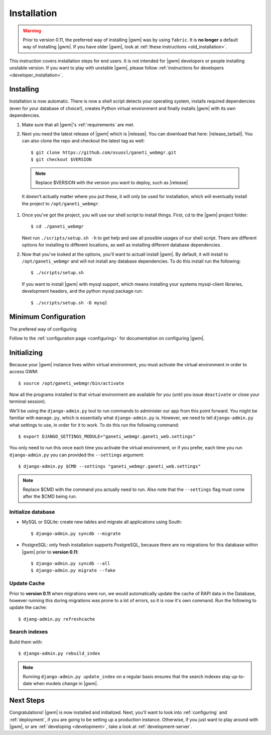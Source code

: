 .. _installation:

Installation
============

.. warning::
    Prior to version 0.11, the preferred way of installing |gwm| was by using
    ``fabric``.  It is **no longer** a default way of installing |gwm|.  If
    you have older |gwm|, look at :ref:`these instructions <old_installation>`.

This instruction covers installation steps for end users.  It is not intended
for |gwm| developers or people installing unstable version.  If you want to
play with unstable |gwm|, please follow
:ref:`instructions for developers <developer_installation>`.

Installing
----------

Installation is now automatic. There is now a shell script detects your
operating system, installs required dependencies (even for your database of
choice!), creates Python virtual environment and finally installs |gwm| with its
own dependencies.

#. Make sure that all |gwm|'s :ref:`requirements` are met.

#. Next you need the latest release of |gwm| which is |release|. You can
   download that here: |release_tarball|. You can also clone the repo and
   checkout the latest tag as well::

   $ git clone https://github.com/osuosl/ganeti_webmgr.git
   $ git checkout $VERSION

  .. note:: Replace $VERSION with the version you want to deploy, such as
            |release|

  It doesn't actually matter where you put these, it will only be used for
  installation, which will eventually install the project to
  ``/opt/ganeti_webmgr``.

#.  Once you've got the project, you will use our shell script to install things.
    First, cd to the |gwm| project folder::

    $ cd ./ganeti_webmgr

    Next run ``./scripts/setup.sh -h`` to get help and see all possible usages
    of our shell script. There are different options for installing to different
    locations, as well as installing different database dependencies.

#. Now that you've looked at the options, you'll want to actuall install |gwm|.
   By default, it will install to ``/opt/ganeti_webmgr`` and will not install any
   database dependencies. To do this install run the following::

   $ ./scripts/setup.sh

   If you want to install |gwm| with mysql support, which means installing your
   systems mysql-client libraries, development headers, and the python mysql
   package run::

   $ ./scripts/setup.sh -D mysql


Minimum Configuration
---------------------

The prefered way of configuring

Follow to the :ref:`configuration page <configuring>` for documentation on
configuring |gwm|.

Initializing
------------

Because your |gwm| instance lives within virtual environment, you must activate
the virtual environment in order to access GWM::

    $ source /opt/ganeti_webmgr/bin/activate

Now all the programs installed to that virtual environment are available for
you (until you issue ``deactivate`` or close your terminal session).

We'll be using the ``django-admin.py`` tool to run commands to administer our
app from this point forward. You might be familiar with ``manage.py``, which is
essentially what ``django-admin.py`` is. However, we need to tell
``django-admin.py`` what settings to use, in order for it to work. To do this
run the following command::

    $ export DJANGO_SETTINGS_MODULE="ganeti_webmgr.ganeti_web.settings"

You only need to run this once each time you activate the virtual environment,
or if you prefer, each time you run ``django-admin.py`` you can provided the
``--settings`` argument::

    $ django-admin.py $CMD --settings "ganeti_webmgr.ganeti_web.settings"

.. Note:: Replace $CMD with the command you actually need to run. Also note that
          the ``--settings`` flag must come after the $CMD being run.

Initialize database
~~~~~~~~~~~~~~~~~~~

* MySQL or SQLite: create new tables and migrate all applications using South::

    $ django-admin.py syncdb --migrate

* PostgreSQL: only fresh installation supports PostgreSQL, because there are no
  migrations for this database within |gwm| prior to **version 0.11**::

    $ django-admin.py syncdb --all
    $ django-admin.py migrate --fake

Update Cache
~~~~~~~~~~~~

Prior to **version 0.11** when migrations were run, we would automatically
update the cache of RAPI data in the Database, however running this during
migrations was prone to a lot of errors, so it is now it's own command. Run the
following to update the cache::

  $ djang-admin.py refreshcache

.. versionadded:: 0.11

Search indexes
~~~~~~~~~~~~~~

Build them with::

    $ django-admin.py rebuild_index

.. Note::
    Running ``django-admin.py update_index`` on a regular basis ensures that the search indexes stay up-to-date when models change in |gwm|.

Next Steps
----------

Congratulations!  |gwm| is now installed and initialized.  Next, you'll want
to look into :ref:`configuring` and :ref:`deployment`, if you are going
to be setting up a production instance.  Otherwise, if you just want to
play around with |gwm|, or are :ref:`developing <development>`, take a look at
:ref:`development-server`.
